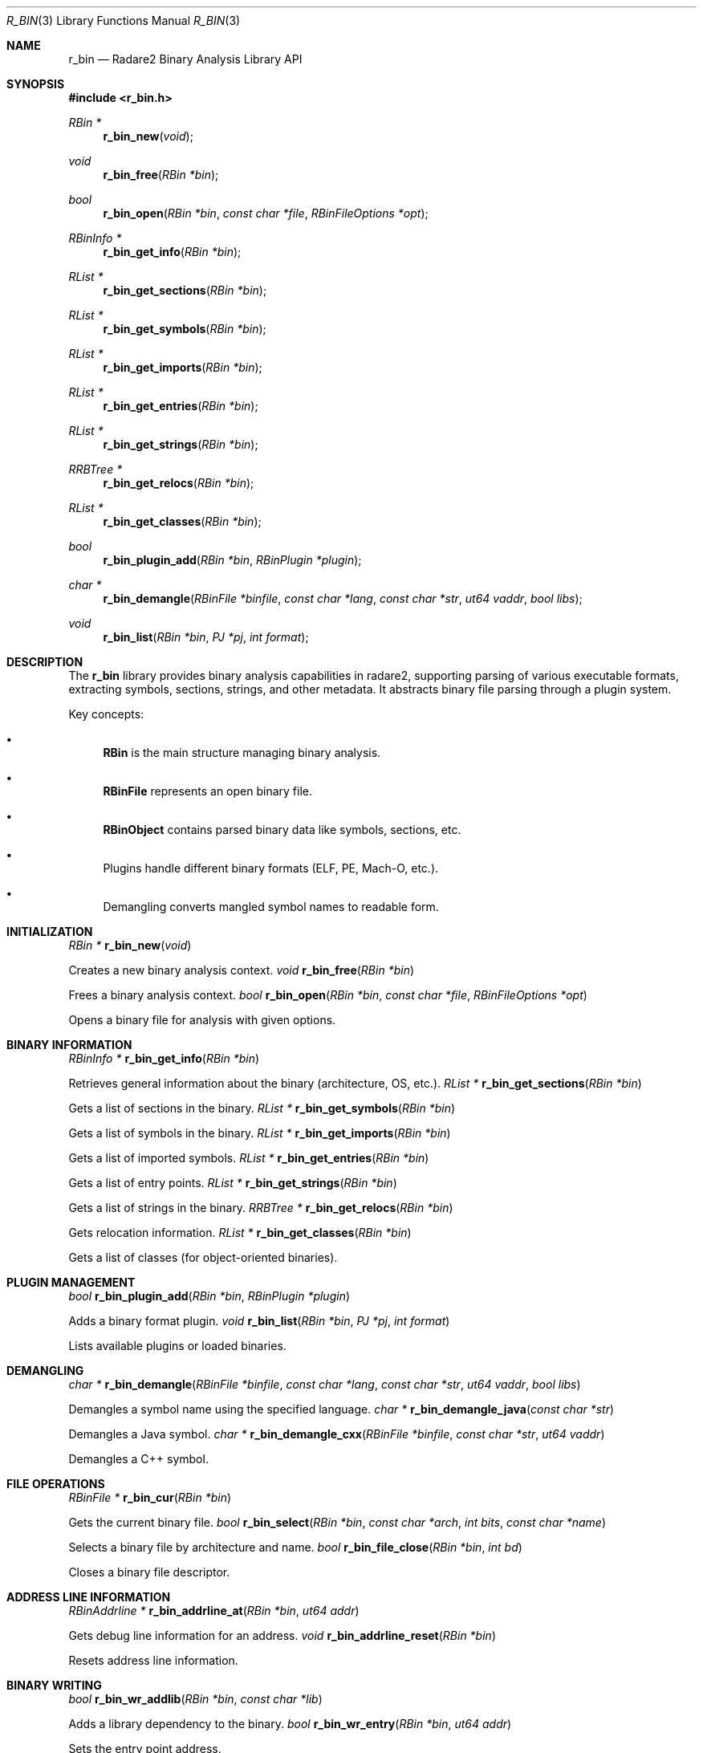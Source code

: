 .Dd September 20, 2025
.Dt R_BIN 3
.Os
.Sh NAME
.Nm r_bin
.Nd Radare2 Binary Analysis Library API
.Sh SYNOPSIS
.In r_bin.h
.Ft RBin *
.Fn r_bin_new "void"
.Ft void
.Fn r_bin_free "RBin *bin"
.Ft bool
.Fn r_bin_open "RBin *bin" "const char *file" "RBinFileOptions *opt"
.Ft RBinInfo *
.Fn r_bin_get_info "RBin *bin"
.Ft RList *
.Fn r_bin_get_sections "RBin *bin"
.Ft RList *
.Fn r_bin_get_symbols "RBin *bin"
.Ft RList *
.Fn r_bin_get_imports "RBin *bin"
.Ft RList *
.Fn r_bin_get_entries "RBin *bin"
.Ft RList *
.Fn r_bin_get_strings "RBin *bin"
.Ft RRBTree *
.Fn r_bin_get_relocs "RBin *bin"
.Ft RList *
.Fn r_bin_get_classes "RBin *bin"
.Ft bool
.Fn r_bin_plugin_add "RBin *bin" "RBinPlugin *plugin"
.Ft char *
.Fn r_bin_demangle "RBinFile *binfile" "const char *lang" "const char *str" "ut64 vaddr" "bool libs"
.Ft void
.Fn r_bin_list "RBin *bin" "PJ *pj" "int format"
.Sh DESCRIPTION
The
.Nm r_bin
library provides binary analysis capabilities in radare2, supporting parsing of various executable formats, extracting symbols, sections, strings, and other metadata. It abstracts binary file parsing through a plugin system.
.Pp
Key concepts:
.Bl -bullet
.It
.Nm RBin
is the main structure managing binary analysis.
.It
.Nm RBinFile
represents an open binary file.
.It
.Nm RBinObject
contains parsed binary data like symbols, sections, etc.
.It
Plugins handle different binary formats (ELF, PE, Mach-O, etc.).
.It
Demangling converts mangled symbol names to readable form.
.El
.Sh INITIALIZATION
.Ft RBin *
.Fn r_bin_new "void"
.Pp
Creates a new binary analysis context.
.Ft void
.Fn r_bin_free "RBin *bin"
.Pp
Frees a binary analysis context.
.Ft bool
.Fn r_bin_open "RBin *bin" "const char *file" "RBinFileOptions *opt"
.Pp
Opens a binary file for analysis with given options.
.Sh BINARY INFORMATION
.Ft RBinInfo *
.Fn r_bin_get_info "RBin *bin"
.Pp
Retrieves general information about the binary (architecture, OS, etc.).
.Ft RList *
.Fn r_bin_get_sections "RBin *bin"
.Pp
Gets a list of sections in the binary.
.Ft RList *
.Fn r_bin_get_symbols "RBin *bin"
.Pp
Gets a list of symbols in the binary.
.Ft RList *
.Fn r_bin_get_imports "RBin *bin"
.Pp
Gets a list of imported symbols.
.Ft RList *
.Fn r_bin_get_entries "RBin *bin"
.Pp
Gets a list of entry points.
.Ft RList *
.Fn r_bin_get_strings "RBin *bin"
.Pp
Gets a list of strings in the binary.
.Ft RRBTree *
.Fn r_bin_get_relocs "RBin *bin"
.Pp
Gets relocation information.
.Ft RList *
.Fn r_bin_get_classes "RBin *bin"
.Pp
Gets a list of classes (for object-oriented binaries).
.Sh PLUGIN MANAGEMENT
.Ft bool
.Fn r_bin_plugin_add "RBin *bin" "RBinPlugin *plugin"
.Pp
Adds a binary format plugin.
.Ft void
.Fn r_bin_list "RBin *bin" "PJ *pj" "int format"
.Pp
Lists available plugins or loaded binaries.
.Sh DEMANGLING
.Ft char *
.Fn r_bin_demangle "RBinFile *binfile" "const char *lang" "const char *str" "ut64 vaddr" "bool libs"
.Pp
Demangles a symbol name using the specified language.
.Ft char *
.Fn r_bin_demangle_java "const char *str"
.Pp
Demangles a Java symbol.
.Ft char *
.Fn r_bin_demangle_cxx "RBinFile *binfile" "const char *str" "ut64 vaddr"
.Pp
Demangles a C++ symbol.
.Sh FILE OPERATIONS
.Ft RBinFile *
.Fn r_bin_cur "RBin *bin"
.Pp
Gets the current binary file.
.Ft bool
.Fn r_bin_select "RBin *bin" "const char *arch" "int bits" "const char *name"
.Pp
Selects a binary file by architecture and name.
.Ft bool
.Fn r_bin_file_close "RBin *bin" "int bd"
.Pp
Closes a binary file descriptor.
.Sh ADDRESS LINE INFORMATION
.Ft RBinAddrline *
.Fn r_bin_addrline_at "RBin *bin" "ut64 addr"
.Pp
Gets debug line information for an address.
.Ft void
.Fn r_bin_addrline_reset "RBin *bin"
.Pp
Resets address line information.
.Sh BINARY WRITING
.Ft bool
.Fn r_bin_wr_addlib "RBin *bin" "const char *lib"
.Pp
Adds a library dependency to the binary.
.Ft bool
.Fn r_bin_wr_entry "RBin *bin" "ut64 addr"
.Pp
Sets the entry point address.
.Sh FILTERING
.Ft void
.Fn r_bin_load_filter "RBin *bin" "ut64 rules"
.Pp
Loads symbol filtering rules.
.Ft bool
.Fn r_bin_string_filter "RBin *bin" "const char *str" "ut64 addr"
.Pp
Filters strings based on criteria.
.Sh EXAMPLES
Opening and analyzing a binary:
.Bd -literal
RBin *bin = r_bin_new();
RBinFileOptions opt = {0};
opt.fd = -1; // use filename
r_bin_open(bin, "/bin/ls", &opt);
RBinInfo *info = r_bin_get_info(bin);
if (info) {
    printf("Arch: %s\\n", info->arch);
}
RList *symbols = r_bin_get_symbols(bin);
if (symbols) {
    // iterate over symbols
}
r_bin_free(bin);
.Ed
.Pp
Demangling a symbol:
.Bd -literal
RBin *bin = r_bin_new();
// ... open binary ...
char *demangled = r_bin_demangle(NULL, "cxx", "_ZN4Test4funcEi", 0, false);
if (demangled) {
    printf("Demangled: %s\\n", demangled);
    free(demangled);
}
r_bin_free(bin);
.Ed
.Pp
Listing sections:
.Bd -literal
RBin *bin = r_bin_new();
// ... open binary ...
RList *sections = r_bin_get_sections(bin);
RListIter *iter;
RBinSection *sec;
r_list_foreach(sections, iter, sec) {
    printf("Section: %s @ 0x%"PFMT64x"\\n", sec->name, sec->vaddr);
}
r_bin_free(bin);
.Ed
.Sh SEE ALSO
.Xr r_core 3 ,
.Xr r_anal 3 ,
.Xr r_flag 3
.Sh AUTHORS
The radare2 project team.